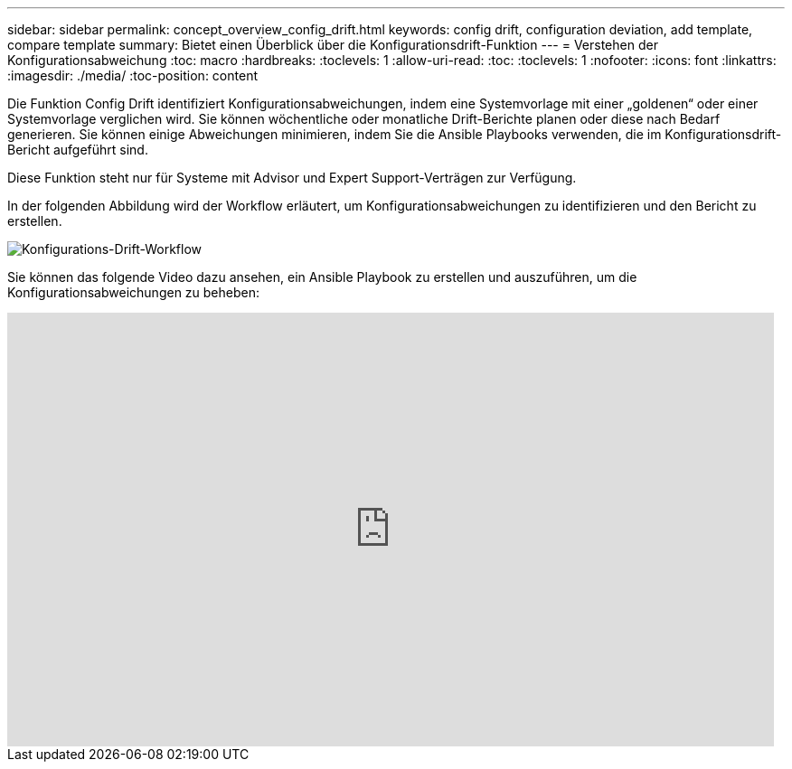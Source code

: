 ---
sidebar: sidebar 
permalink: concept_overview_config_drift.html 
keywords: config drift, configuration deviation, add template, compare template 
summary: Bietet einen Überblick über die Konfigurationsdrift-Funktion 
---
= Verstehen der Konfigurationsabweichung
:toc: macro
:hardbreaks:
:toclevels: 1
:allow-uri-read: 
:toc: 
:toclevels: 1
:nofooter: 
:icons: font
:linkattrs: 
:imagesdir: ./media/
:toc-position: content


[role="lead"]
Die Funktion Config Drift identifiziert Konfigurationsabweichungen, indem eine Systemvorlage mit einer „goldenen“ oder einer Systemvorlage verglichen wird. Sie können wöchentliche oder monatliche Drift-Berichte planen oder diese nach Bedarf generieren. Sie können einige Abweichungen minimieren, indem Sie die Ansible Playbooks verwenden, die im Konfigurationsdrift-Bericht aufgeführt sind.

Diese Funktion steht nur für Systeme mit Advisor und Expert Support-Verträgen zur Verfügung.

In der folgenden Abbildung wird der Workflow erläutert, um Konfigurationsabweichungen zu identifizieren und den Bericht zu erstellen.

image:config_drift.png["Konfigurations-Drift-Workflow"]

Sie können das folgende Video dazu ansehen, ein Ansible Playbook zu erstellen und auszuführen, um die Konfigurationsabweichungen zu beheben:

video::MbkwcZ7xk3Y[youtube,width=848,height=480]